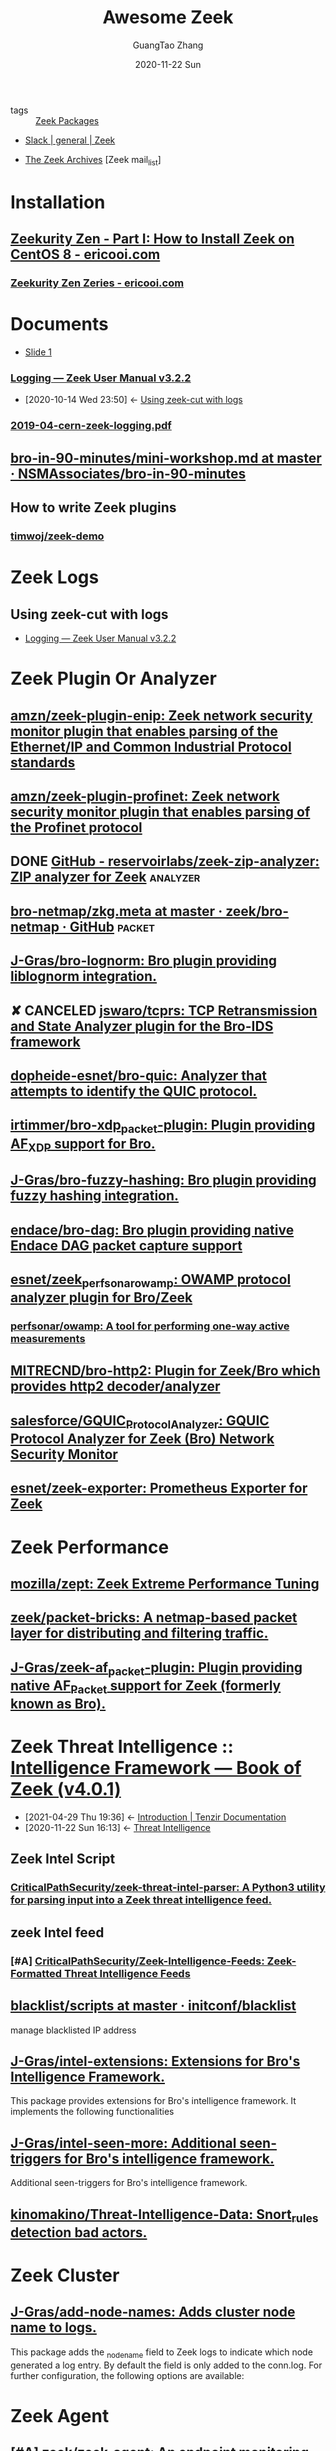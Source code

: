:PROPERTIES:
:ID:       b3f68b16-e332-4e43-8631-acddae2af9e4
:public: true
:END:
#+TITLE: Awesome Zeek
#+AUTHOR: GuangTao Zhang
#+EMAIL: gtrunsec@hardenedlinux.org
#+DATE: 2020-11-22 Sun
#+TAGS: analyzer(a) agent(A) packet(P) package(p) windows(w) linux(L) learn(l)

- tags :: [[id:66a1b47c-3d0c-4dfc-87fb-864bb816e9c6][Zeek Packages]]

- [[https://app.slack.com/client/TSXGCHZE1/CSZBXF6TH][Slack | general | Zeek]]

- [[http://mailman.icsi.berkeley.edu/pipermail/zeek/][The Zeek Archives]] [Zeek mail_list]

* Installation
:PROPERTIES:
:ID:       c6c228e4-53a4-4dc1-b618-c78219b2df45
:END:
** [[https://www.ericooi.com/zeekurity-zen-part-i-how-to-install-zeek-on-centos-8/#comment-1670][Zeekurity Zen - Part I: How to Install Zeek on CentOS 8 - ericooi.com]]
*** [[https://www.ericooi.com/zeekurity-zen-zeries/][Zeekurity Zen Zeries - ericooi.com]]
* Documents
:PROPERTIES:
:ID:       4560a792-0255-408b-b3fe-adb28d096dda
:END:
- [[http://gauss.ececs.uc.edu/Courses/c6055/pdf/bro_log_vars.pdf][Slide 1]]
*** [[https://docs.zeek.org/en/current/examples/logs/][Logging — Zeek User Manual v3.2.2]]
:PROPERTIES:
:ID:       d546671e-b5ed-435f-83a5-1aac18e26b52
:END:
- [2020-10-14 Wed 23:50] <- [[id:760d9f5c-7444-45b2-b20c-507239ac09ac][Using zeek-cut with logs]]

*** [[https://indico.cern.ch/event/762505/contributions/3375201/attachments/1830709/2998002/2019-04-cern-zeek-logging.pdf][2019-04-cern-zeek-logging.pdf]]
** [[https://github.com/NSMAssociates/bro-in-90-minutes/blob/master/mini-workshop.md][bro-in-90-minutes/mini-workshop.md at master · NSMAssociates/bro-in-90-minutes]]
** How to write Zeek plugins
*** [[https://github.com/timwoj/zeek-demo][timwoj/zeek-demo]]

* Zeek Logs
** Using zeek-cut with logs
:PROPERTIES:
:ID:       760d9f5c-7444-45b2-b20c-507239ac09ac
:END:
- [[id:d546671e-b5ed-435f-83a5-1aac18e26b52][Logging — Zeek User Manual v3.2.2]]

* Zeek Plugin Or Analyzer
:PROPERTIES:
:ID:       5f3948fa-c19f-4ec4-8a42-0f2c66acec7e
:BRAIN_PARENTS: 5c8a9d78-d667-4d66-b4ab-8fdf428ec9aa
:END:
** [[https://github.com/amzn/zeek-plugin-enip][amzn/zeek-plugin-enip: Zeek network security monitor plugin that enables parsing of the Ethernet/IP and Common Industrial Protocol standards]]
** [[https://github.com/amzn/zeek-plugin-profinet][amzn/zeek-plugin-profinet: Zeek network security monitor plugin that enables parsing of the Profinet protocol]]

** DONE [[https://github.com/reservoirlabs/zeek-zip-analyzer][GitHub - reservoirlabs/zeek-zip-analyzer: ZIP analyzer for Zeek]] :analyzer:
** [[https://github.com/zeek/bro-netmap/blob/master/zkg.meta][bro-netmap/zkg.meta at master · zeek/bro-netmap · GitHub]] :packet:
** [[https://github.com/J-Gras/bro-lognorm][J-Gras/bro-lognorm: Bro plugin providing liblognorm integration.]]
** ✘ CANCELED [[https://github.com/jswaro/tcprs][jswaro/tcprs: TCP Retransmission and State Analyzer plugin for the Bro-IDS framework]]
:LOGBOOK:
- State "✘ CANCELED" from              [2020-11-22 Sun 01:32]
:END:
** [[https://github.com/dopheide-esnet/bro-quic][dopheide-esnet/bro-quic: Analyzer that attempts to identify the QUIC protocol.]]
** [[https://github.com/irtimmer/bro-xdp_packet-plugin][irtimmer/bro-xdp_packet-plugin: Plugin providing AF_XDP support for Bro.]]
** [[https://github.com/J-Gras/bro-fuzzy-hashing][J-Gras/bro-fuzzy-hashing: Bro plugin providing fuzzy hashing integration.]]



** [[https://github.com/endace/bro-dag][endace/bro-dag: Bro plugin providing native Endace DAG packet capture support]]
** [[https://github.com/esnet/zeek_perfsonar_owamp][esnet/zeek_perfsonar_owamp: OWAMP protocol analyzer plugin for Bro/Zeek]]
*** [[https://github.com/perfsonar/owamp][perfsonar/owamp: A tool for performing one-way active measurements]]
** [[https://github.com/MITRECND/bro-http2][MITRECND/bro-http2: Plugin for Zeek/Bro which provides http2 decoder/analyzer]]
** [[https://github.com/salesforce/GQUIC_Protocol_Analyzer][salesforce/GQUIC_Protocol_Analyzer: GQUIC Protocol Analyzer for Zeek (Bro) Network Security Monitor]]
** [[https://github.com/esnet/zeek-exporter][esnet/zeek-exporter: Prometheus Exporter for Zeek]]
* Zeek Performance
** [[https://github.com/mozilla/zept][mozilla/zept: Zeek Extreme Performance Tuning]]
** [[https://github.com/zeek/packet-bricks][zeek/packet-bricks: A netmap-based packet layer for distributing and filtering traffic.]]
** [[https://github.com/J-Gras/zeek-af_packet-plugin][J-Gras/zeek-af_packet-plugin: Plugin providing native AF_Packet support for Zeek (formerly known as Bro).]]

* Zeek Threat Intelligence :: [[https://docs.zeek.org/en/current/frameworks/intel.html][Intelligence Framework — Book of Zeek (v4.0.1)]]
:PROPERTIES:
:ID:       ab2e1224-5dcd-495d-aea3-ead6a851cda8
:END:

- [2021-04-29 Thu 19:36] <- [[id:8e535fed-6430-4358-8bed-8038bf77ba79][Introduction | Tenzir Documentation]]
- [2020-11-22 Sun 16:13] <- [[id:e5126428-ebf0-432a-928e-9b60fb876f72][Threat Intelligence]]
** Zeek Intel Script
*** [[https://github.com/CriticalPathSecurity/zeek-threat-intel-parser][CriticalPathSecurity/zeek-threat-intel-parser: A Python3 utility for parsing input into a Zeek threat intelligence feed.]]
** zeek Intel feed
:PROPERTIES:
:ID:       71f7d9c3-0769-4f36-88c2-72a2e185a7cc
:END:
*** [#A] [[https://github.com/CriticalPathSecurity/Zeek-Intelligence-Feeds][CriticalPathSecurity/Zeek-Intelligence-Feeds: Zeek-Formatted Threat Intelligence Feeds]]

** [[https://github.com/initconf/blacklist/tree/master/scripts][blacklist/scripts at master · initconf/blacklist]]

manage blacklisted IP address
** [[https://github.com/J-Gras/intel-extensions][J-Gras/intel-extensions: Extensions for Bro's Intelligence Framework.]]
This package provides extensions for Bro's intelligence framework. It implements the following functionalities
** [[https://github.com/J-Gras/intel-seen-more][J-Gras/intel-seen-more: Additional seen-triggers for Bro's intelligence framework.]]
Additional seen-triggers for Bro's intelligence framework.
** [[https://github.com/kinomakino/Threat-Intelligence-Data][kinomakino/Threat-Intelligence-Data: Snort_rules detection bad actors.]]
* Zeek Cluster
** [[https://github.com/J-Gras/add-node-names][J-Gras/add-node-names: Adds cluster node name to logs.]]
This package adds the _node_name field to Zeek logs to indicate which node generated a log entry. By default the field is only added to the conn.log. For further configuration, the following options are available:

* Zeek Agent
** [#A] [[https://github.com/zeek/zeek-agent][zeek/zeek-agent: An endpoint monitoring agent that provides host activity to Zeek]]
** [[https://github.com/zeek/bro-netmap][zeek/bro-netmap: Native Netmap Packet IOSource for Bro/Zeek]]
** [[https://github.com/SeisoLLC/zeek-kafka][SeisoLLC/zeek-kafka: A Zeek log writer plugin that publishes to Kafka.]]
:PROPERTIES:
:ID:       0527a259-bf3a-4e43-90f0-e03ecc8558a7
:END:
- [2021-09-24 Fri 22:01] <- [[id:34964c9c-93a5-4477-820a-827535c057bc][Zeek2Kafka]]
*** ✘ CANCELED [[https://github.com/apache/metron-bro-plugin-kafka][apache/metron-bro-plugin-kafka: Apache Metron]] :agent:
:LOGBOOK:
- State "✘ CANCELED" from "DONE"       [2021-04-01 Thu 13:34]
:END:
** DONE [[https://github.com/0xxon/zeek-postgresql/tree/master/scripts][zeek-postgresql/scripts at master · 0xxon/zeek-postgresql]] :agent:
:PROPERTIES:
:ID:       b4051a4c-9fcd-4c08-ae11-c4a2a1b0763a
:END:
 - [2020-11-22 Sun 02:10] -> [[id:0a49951d-6f1c-46cc-a7c4-8b8391430ad6][Zeek logs to database]]
** [[https://github.com/ncsa/bro-zeromq-writer][ncsa/bro-zeromq-writer: Bro plugin that provides a ZeroMQ log writer.]]
* Zeek Related Projects
** Zeek2sandbox
*** [[https://github.com/joesecurity/Joe-Sandbox-Bro][joesecurity/Joe-Sandbox-Bro: JoeSandbox-Bro is a simple bro script which extracts files from your internet connection and analyzes them automatically on Joe Sandbox]]
*** [[https://github.com/HASecuritySolutions/zeek_to_cuckoo][HASecuritySolutions/zeek_to_cuckoo: Contains a python script and service file for sending Zeek extracted files to Cuckoo Sandbox]]
** DONE [[https://github.com/tenzir/zeek-vast][tenzir/zeek-vast: Enables Zeek to communicate with VAST]]
:PROPERTIES:
:ID:       829c04b1-b909-4417-afa1-379a1b550855
:END:
- [2021-04-29 Thu 19:53] <- [[id:61c1ce55-62d9-46e5-88f5-42214ee6b8ab][Threatbus Zeek]]
- [2021-04-29 Thu 19:14] <- [[id:ff7f0878-2ad5-42f6-bbfb-1e8bb03a6054][tenzir/vast: Visibility Across Space and Time]]
** [[https://github.com/UHH-ISS/honeygrove][UHH-ISS/honeygrove: A multi-purpose, modular medium-interaction honeypot based on Twisted.]]
:PROPERTIES:
:ID:       c86897c0-c9a8-4de3-85eb-b278de759076
:END:
- [2020-11-22 Sun 15:15] -> [[id:366157c7-95d3-4a4e-9106-d9dc274c8e0f][Zeek: Broker is Coming, Part 2: Replacing &synchronized]]
** [[https://github.com/treussart/ProbeManager_Bro][treussart/ProbeManager_Bro: Module Bro NIDS for Probe Manager]]
** [[https://github.com/hxer/note-ivre/tree/master][hxer/note-ivre: note for ivre]]

IVRE (Instrument de veille sur les réseaux extérieurs) or DRUNK (Dynamic Recon of UNKnown networks) is a network recon framework, including tools for passive recon (flow analytics relying on Bro, Argus, Nfdump, fingerprint analytics based on Bro and p0f and active recon (IVRE uses Nmap to run scans, can use ZMap as a pre-scanner; IVRE can also import XML output from Nmap and Masscan).

* Zeek Troubleshoot
** [[https://github.com/ncsa/bro-doctor][ncsa/bro-doctor]]
* Zeek Deployment
** [[https://github.com/ncsa/bro-interface-setup][ncsa/bro-interface-setup]]
** [[https://github.com/userjack6880/zeekctl-setcap][userjack6880/zeekctl-setcap: Zeekctl plugin for automatically executing 'setcap' on each node after an install]]
* Zeek Notice or Alert
** [[https://github.com/pgaulon/zeek-notice-slack][pgaulon/zeek-notice-slack: Script extending Zeek Notice framework, adding Slack notifications]]
* Zeek Expression
:PROPERTIES:
:ID:       a0bb3fd6-f97a-4568-98e8-e9c5b4cd4fe3
:END:
** [[https://zeek.org/2019/07/19/zeke-on-zeek-working-with-open-source-zeek-adding-a-key-value-for-loop/][Zeek: Zeke on Zeek: Working With Open-Source Zeek: Adding a Key-value For-Loop]]
* Zeek Tunnels
:PROPERTIES:
:ID:       a709be93-b82a-477d-955c-1b05d5d9e680
:END:

** Zeek2Kafka
:PROPERTIES:
:ID:       34964c9c-93a5-4477-820a-827535c057bc
:END:
 - [2021-09-24 Fri 22:01] -> [[id:0527a259-bf3a-4e43-90f0-e03ecc8558a7][SeisoLLC/zeek-kafka: A Zeek log writer plugin that publishes to Kafka.]]
*** [[https://gist.github.com/nickwallen][nickwallen’s gists]]

* Zeek Research
** [[https://github.com/lbnl-cybersecurity/dtkm-sparcs][lbnl-cybersecurity/dtkm-sparcs]]

* Zeek Events


** [[https://www.youtube.com/watch?v=iMv0I8wh_AM][New Ways to Speed Up Zeek Script Execution - YouTube]]
:PROPERTIES:
:ID:       da1259fd-28bd-42ed-9d36-3dd54f095d70
:END:

- [2021-06-16 Wed 22:10] <- [[id:5c8a9d78-d667-4d66-b4ab-8fdf428ec9aa][Zeek Script]]
** [[https://www.sans.org/webcasts/tech-tuesday-workshop-advanced-zeek-brim-zeek-agent-spicy-zeek-packages-117550?msc=blog-tech-tuesday][Tech Tuesday Workshop: Advanced Zeek Brim, Zeek agent, Spicy, and new Zeek packages - SANS Institute]]



* Zeek Con
:PROPERTIES:
:ID:       c07a6d15-a487-40c8-b029-a82c6e722473
:END:
** Virtual ZeekWeek
*** [[https://www.youtube.com/watch?v=9ctRt-vfvns&feature=youtu.be][Virtual ZeekWeek 2020: Day 3 - YouTube]]
** Zeek Con18
*** [[https://github.com/tenzir/events/tree/master/brocon18][events/brocon18 at master · tenzir/events]]
